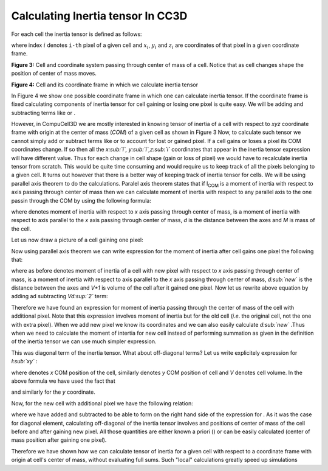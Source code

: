 Calculating Inertia tensor In CC3D
-------------------------------------

For each cell the inertia tensor is defined as follows:

.. math::
   :nowrap:

   \begin{eqnarray}

    I = \begin{bmatrix}
    \sum_i y_i^2+z_i^2 & -\sum_i x_i y_i & -\sum_i x_i z_i \\
    -\sum_i x_i y_i & \sum_i x_i^2+z_i^2 & -\sum_i y_i z_i \\
    -\sum_i x_i z_i & -\sum_i  y_i z_i & \sum_i x_i^2+y_i^2 \\
    \end{bmatrix}
   \end{eqnarray}


where index :math:`i` denotes ``i-th`` pixel of a given cell and :math:`x_i`,
:math:`y_i` and :math:`z_i` are coordinates of that pixel in a given
coordinate frame.

|inertia_tensor_fig3|

**Figure 3:** Cell and coordinate system passing through center of mass of a cell.
Notice that as cell changes shape the position of center of mass moves.

|inertia_tensor_fig4|

**Figure 4:** Cell and its coordinate frame in which we calculate inertia tensor


In Figure 4 we show one possible coordinate frame in which one can
calculate inertia tensor. If the coordinate frame is fixed calculating
components of inertia tensor for cell gaining or losing one pixel is
quite easy. We will be adding and subtracting terms like or .

However, in CompuCell3D we are mostly interested in knowing tensor of
inertia of a cell with respect to *xyz* coordinate frame with origin at
the center of mass (*COM*) of a given cell as shown in Figure 3 Now, to
calculate such tensor we cannot simply add or subtract terms like or to
account for lost or gained pixel. If a cell gains or loses a pixel its
COM coordinates change. If so then all the *x\ :sub:`i`,
y\ :sub:`i`,z\ :sub:`i`* coordinates that appear in the inertia tensor
expression will have different value. Thus for each change in cell shape
(gain or loss of pixel) we would have to recalculate inertia tensor from
scratch. This would be quite time consuming and would require us to keep
track of all the pixels belonging to a given cell. It turns out however
that there is a better way of keeping track of inertia tensor for cells.
We will be using parallel axis theorem to do the calculations. Paralel
axis theorem states that if I\ :sub:`COM` is a moment of inertia with
respect to axis passing through center of mass then we can calculate
moment of inertia with respect to any parallel axis to the one passin
through the COM by using the following formula:

where denotes moment of inertia with respect to *x* axis passing through
center of mass, is a moment of inertia with respect to axis parallel to
the *x* axis passing through center of mass, *d* is the distance between
the axes and *M* is mass of the cell.

Let us now draw a picture of a cell gaining one pixel:

Now using parallel axis theorem we can write expression for the moment
of inertia after cell gains one pixel the following that:

where as before denotes moment of inertia of a cell with new pixel with
respect to *x* axis passing through center of mass, is a moment of
inertia with respect to axis parallel to the *x* axis passing through
center of mass, *d\ :sub:`new`* is the distance between the axes and
*V+1* is volume of the cell after it gained one pixel. Now let us
rewrite above equation by adding ad subtracting *Vd\ :sup:`2`* term:

Therefore we have found an expression for moment of inertia passing
through the center of mass of the cell with additional pixel. Note that
this expression involves moment of inertia but for the old cell (*i.e*.
the original cell, not the one with extra pixel). When we add new pixel
we know its coordinates and we can also easily calculate *d\ :sub:`new`*
.Thus when we need to calculate the moment of intertia for new cell
instead of performing summation as given in the definition of the
inertia tensor we can use much simpler expression.

This was diagonal term of the inertia tensor. What about off-diagonal
terms? Let us write explicitely expression for *I­\ :sub:`xy`* :

where denotes *x* COM position of the cell, similarly denotes *y* COM
position of cell and *V* denotes cell volume. In the above formula we
have used the fact that

and similarly for the *y* coordinate.

Now, for the new cell with additional pixel we have the following
relation:

where we have added and subtracted to be able to form on the right hand
side of the expression for . As it was the case for diagonal element,
calculating off-diagonal of the inertia tensor involves and positions of
center of mass of the cell before and after gaining new pixel. All those
quantities are either known a priori () or can be easily calculated
(center of mass position after gaining one pixel).

Therefore we have shown how we can calculate tensor of inertia for a
given cell with respect to a coordinate frame with origin at cell's
center of mass, without evaluating full sums. Such "local" calculations
greatly speed up simulations


.. |inertia_tensor_fig3| image:: images/inertia_tensor_fig_3.png
   :width: 6.00000in
   :height: 6.00000in

.. |inertia_tensor_fig4| image:: images/inertia_tensor_fig_4.png
   :width: 6.00000in
   :height: 6.00000in

.. |inertia_tensor_fig5| image:: images/inertia_tensor_fig_5.png
   :width: 6.00000in
   :height: 6.00000in
